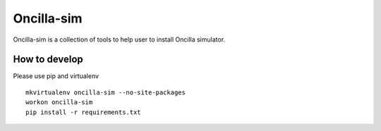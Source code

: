 ============
 Oncilla-sim
============

Oncilla-sim is a collection of tools to help user to install Oncilla simulator.

How to develop
==============

Please use pip and virtualenv ::
    
    mkvirtualenv oncilla-sim --no-site-packages 
    workon oncilla-sim
    pip install -r requirements.txt

